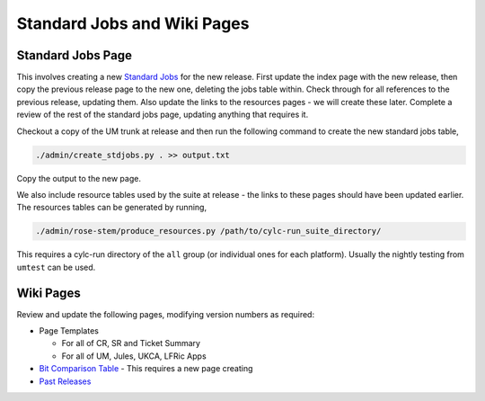 .. _wiki_pages:

Standard Jobs and Wiki Pages
============================

Standard Jobs Page
------------------

This involves creating a new `Standard Jobs <https://code.metoffice.gov.uk/trac/um/wiki/StandardJobs>`_ for the new release. First update the index page with the new release, then copy the previous release page to the new one, deleting the jobs table within. Check through for all references to the previous release, updating them. Also update the links to the resources pages - we will create these later. Complete a review of the rest of the standard jobs page, updating anything that requires it.

Checkout a copy of the UM trunk at release and then run the following command to create the new standard jobs table,

.. code-block::

    ./admin/create_stdjobs.py . >> output.txt

Copy the output to the new page.

We also include resource tables used by the suite at release - the links to these pages should have been updated earlier. The resources tables can be generated by running,

.. code-block::

    ./admin/rose-stem/produce_resources.py /path/to/cylc-run_suite_directory/

This requires a cylc-run directory of the ``all`` group (or individual ones for each platform). Usually the nightly testing from ``umtest`` can be used.


Wiki Pages
----------

Review and update the following pages, modifying version numbers as required:

* Page Templates

  * For all of CR, SR and Ticket Summary
  * For all of UM, Jules, UKCA, LFRic Apps

* `Bit Comparison Table <https://code.metoffice.gov.uk/trac/um/wiki/LoseBitComparison>`_ - This requires a new page creating
* `Past Releases <https://code.metoffice.gov.uk/trac/um/wiki/PastReleases>`_

